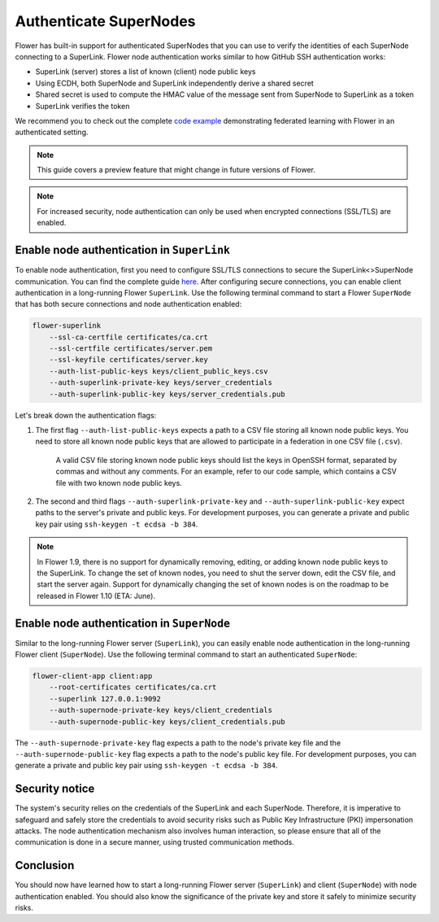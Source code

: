 #########################
 Authenticate SuperNodes
#########################

Flower has built-in support for authenticated SuperNodes that you can
use to verify the identities of each SuperNode connecting to a
SuperLink. Flower node authentication works similar to how GitHub SSH
authentication works:

-  SuperLink (server) stores a list of known (client) node public keys
-  Using ECDH, both SuperNode and SuperLink independently derive a
   shared secret
-  Shared secret is used to compute the HMAC value of the message sent
   from SuperNode to SuperLink as a token
-  SuperLink verifies the token

We recommend you to check out the complete `code example
<https://github.com/adap/flower/tree/main/examples/flower-authentication>`_
demonstrating federated learning with Flower in an authenticated
setting.

.. note::

   This guide covers a preview feature that might change in future
   versions of Flower.

.. note::

   For increased security, node authentication can only be used when
   encrypted connections (SSL/TLS) are enabled.

*********************************************
 Enable node authentication in ``SuperLink``
*********************************************

To enable node authentication, first you need to configure SSL/TLS
connections to secure the SuperLink<>SuperNode communication. You can
find the complete guide `here
<https://flower.ai/docs/framework/how-to-enable-ssl-connections.html>`_.
After configuring secure connections, you can enable client
authentication in a long-running Flower ``SuperLink``. Use the following
terminal command to start a Flower ``SuperNode`` that has both secure
connections and node authentication enabled:

.. code:: bash

   flower-superlink
       --ssl-ca-certfile certificates/ca.crt
       --ssl-certfile certificates/server.pem
       --ssl-keyfile certificates/server.key
       --auth-list-public-keys keys/client_public_keys.csv
       --auth-superlink-private-key keys/server_credentials
       --auth-superlink-public-key keys/server_credentials.pub

Let's break down the authentication flags:

#. The first flag ``--auth-list-public-keys`` expects a path to a CSV
   file storing all known node public keys. You need to store all known
   node public keys that are allowed to participate in a federation in
   one CSV file (``.csv``).

      A valid CSV file storing known node public keys should list the
      keys in OpenSSH format, separated by commas and without any
      comments. For an example, refer to our code sample, which contains
      a CSV file with two known node public keys.

#. The second and third flags ``--auth-superlink-private-key`` and
   ``--auth-superlink-public-key`` expect paths to the server's private
   and public keys. For development purposes, you can generate a private
   and public key pair using ``ssh-keygen -t ecdsa -b 384``.

.. note::

   In Flower 1.9, there is no support for dynamically removing, editing,
   or adding known node public keys to the SuperLink. To change the set
   of known nodes, you need to shut the server down, edit the CSV file,
   and start the server again. Support for dynamically changing the set
   of known nodes is on the roadmap to be released in Flower 1.10 (ETA:
   June).

*********************************************
 Enable node authentication in ``SuperNode``
*********************************************

Similar to the long-running Flower server (``SuperLink``), you can
easily enable node authentication in the long-running Flower client
(``SuperNode``). Use the following terminal command to start an
authenticated ``SuperNode``:

.. code:: bash

   flower-client-app client:app
       --root-certificates certificates/ca.crt
       --superlink 127.0.0.1:9092
       --auth-supernode-private-key keys/client_credentials
       --auth-supernode-public-key keys/client_credentials.pub

The ``--auth-supernode-private-key`` flag expects a path to the node's
private key file and the ``--auth-supernode-public-key`` flag expects a
path to the node's public key file. For development purposes, you can
generate a private and public key pair using ``ssh-keygen -t ecdsa -b
384``.

*****************
 Security notice
*****************

The system's security relies on the credentials of the SuperLink and
each SuperNode. Therefore, it is imperative to safeguard and safely
store the credentials to avoid security risks such as Public Key
Infrastructure (PKI) impersonation attacks. The node authentication
mechanism also involves human interaction, so please ensure that all of
the communication is done in a secure manner, using trusted
communication methods.

************
 Conclusion
************

You should now have learned how to start a long-running Flower server
(``SuperLink``) and client (``SuperNode``) with node authentication
enabled. You should also know the significance of the private key and
store it safely to minimize security risks.
